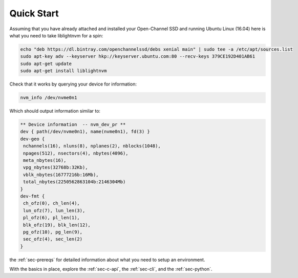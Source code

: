 .. _sec-quick-start:
=============
 Quick Start
=============

Assuming that you have already attached and installed your Open-Channel SSD and
running Ubuntu Linux (16.04) here is what you need to take liblightnvm for a
spin:

.. code-block:: bash

  echo "deb https://dl.bintray.com/openchannelssd/debs xenial main" | sudo tee -a /etc/apt/sources.list
  sudo apt-key adv --keyserver hkp://keyserver.ubuntu.com:80 --recv-keys 379CE192D401AB61
  sudo apt-get update
  sudo apt-get install liblightnvm

Check that it works by querying your device for information:

.. code-block:: bash

  nvm_info /dev/nvme0n1

Which should output information similar to:

.. code-block:: bash

  ** Device information  -- nvm_dev_pr **
  dev { path(/dev/nvme0n1), name(nvme0n1), fd(3) }
  dev-geo {
   nchannels(16), nluns(8), nplanes(2), nblocks(1048),
   npages(512), nsectors(4), nbytes(4096),
   meta_nbytes(16),
   vpg_nbytes(32768b:32Kb),
   vblk_nbytes(16777216b:16Mb),
   total_nbytes(2250562863104b:2146304Mb)
  }
  dev-fmt {
   ch_ofz(0), ch_len(4),
   lun_ofz(7), lun_len(3),
   pl_ofz(6), pl_len(1),
   blk_ofz(19), blk_len(12),
   pg_ofz(10), pg_len(9),
   sec_ofz(4), sec_len(2)
  }

.. tip: If the above does not suffice to get you started then have a look at
the :ref:`sec-prereqs` for detailed information about what you need to setup an
environment.

With the basics in place, explore the :ref:`sec-c-api`, the :ref:`sec-cli`,
and the :ref:`sec-python`.

